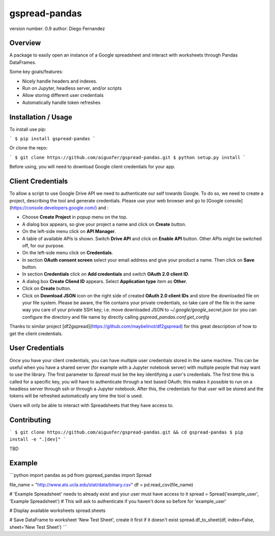 gspread-pandas
===============================

version number: 0.9
author: Diego Fernandez

Overview
--------

A package to easily open an instance of a Google spreadsheet and interact with worksheets through Pandas DataFrames.

Some key goals/features:

* Nicely handle headers and indexes.
* Run on Jupyter, headless server, and/or scripts
* Allow storing different user credentials
* Automatically handle token refreshes

Installation / Usage
--------------------

To install use pip:

```
$ pip install gspread-pandas
```

Or clone the repo:

```
$ git clone https://github.com/aiguofer/gspread-pandas.git
$ python setup.py install
```

Before using, you will need to download Google client credentials for your app.

Client Credentials
------------------

To allow a script to use Google Drive API we need to authenticate our self towards Google. To do so, we need to create a project, describing the tool and generate credentials. Please use your web browser and go to [Google console](https://console.developers.google.com/) and :

* Choose **Create Project** in popup menu on the top.
* A dialog box appears, so give your project a name and click on **Create** button.
* On the left-side menu click on **API Manager**.
* A table of available APIs is shown. Switch **Drive API** and click on **Enable API** button. Other APIs might be switched off, for our purpose.
* On the left-side menu click on **Credentials**.
* In section **OAuth consent screen** select your email address and give your product a name. Then click on **Save** button.
* In section **Credentials** click on **Add credentials** and switch **OAuth 2.0 client ID**.
* A dialog box **Create Cliend ID** appears. Select **Application type** item as **Other**.
* Click on **Create** button.
* Click on **Download JSON** icon on the right side of created **OAuth 2.0 client IDs** and store the downloaded file on your file system. Please be aware, the file contains your private credentials, so take care of the file in the same way you care of your private SSH key; i.e. move downloaded JSON to `~/.google/google_secret.json` (or you can configure the directory and file name by directly calling `gspread_pandas.conf.get_config`

Thanks to similar project [df2gspread](https://github.com/maybelinot/df2gspread) for this great description of how to get the client credentials.

User Credentials
----------------

Once you have your client credentials, you can have multiple user credentials stored in the same machine. This can be useful when you have a shared server (for example with a Jupyter notebook server) with multiple people that may want to use the library. The first parameter to `Spread` must be the key identifying a user's credentials. The first time this is called for a specific key, you will have to authenticate through a text based OAuth; this makes it possible to run on a headless server through ssh or through a Jupyter notebook. After this, the credentials for that user will be stored and the tokens will be refreshed automatically any time the tool is used.

Users will only be able to interact with Spreadsheets that they have access to.

Contributing
------------

```
$ git clone https://github.com/aiguofer/gspread-pandas.git && cd gspread-pandas
$ pip install -e ".[dev]"
```

TBD

Example
-------

```python
import pandas as pd
from gspread_pandas import Spread

file_name = "http://www.ats.ucla.edu/stat/data/binary.csv"
df = pd.read_csv(file_name)

# 'Example Spreadsheet' needs to already exist and your user must have access to it
spread = Spread('example_user', 'Example Spreadsheet')
# This will ask to authenticate if you haven't done so before for 'example_user'

# Display available worksheets
spread.sheets

# Save DataFrame to worksheet 'New Test Sheet', create it first if it doesn't exist
spread.df_to_sheet(df, index=False, sheet='New Test Sheet')
```


